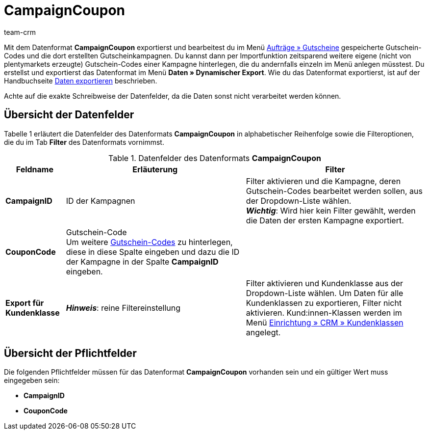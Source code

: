 = CampaignCoupon
:description: CampaignCoupon
:page-index: false
:id: KNP2JHY
:author: team-crm

Mit dem Datenformat *CampaignCoupon* exportierst und bearbeitest du im Menü xref:auftraege:gutscheine.adoc#[Aufträge » Gutscheine] gespeicherte Gutschein-Codes und die dort erstellten Gutscheinkampagnen. Du kannst dann per Importfunktion zeitsparend weitere eigene (nicht von plentymarkets erzeugte) Gutschein-Codes einer Kampagne hinterlegen, die du andernfalls einzeln im Menü anlegen müsstest. Du erstellst und exportierst das Datenformat im Menü *Daten » Dynamischer Export*. Wie du das Datenformat exportierst, ist auf der Handbuchseite xref:daten:alte-tools-daten-exportieren.adoc#[Daten exportieren] beschrieben.

Achte auf die exakte Schreibweise der Datenfelder, da die Daten sonst nicht verarbeitet werden können.

== Übersicht der Datenfelder

Tabelle 1 erläutert die Datenfelder des Datenformats *CampaignCoupon* in alphabetischer Reihenfolge sowie die Filteroptionen, die du im Tab *Filter* des Datenformats vornimmst.

.Datenfelder des Datenformats *CampaignCoupon*
[cols="1,3,3"]
|===
|Feldname |Erläuterung |Filter

| *CampaignID*
|ID der Kampagnen
|Filter aktivieren und die Kampagne, deren Gutschein-Codes bearbeitet werden sollen, aus der Dropdown-Liste wählen. +
*_Wichtig_*: Wird hier kein Filter gewählt, werden die Daten der ersten Kampagne exportiert.

| *CouponCode*
|Gutschein-Code +
Um weitere xref:auftraege:gutscheine.adoc#gutscheinkampagnen-gutschein-codes-import-export[Gutschein-Codes] zu hinterlegen, diese in diese Spalte eingeben und dazu die ID der Kampagne in der Spalte *CampaignID* eingeben.
|

| *Export für Kundenklasse*
| *_Hinweis_*: reine Filtereinstellung
|Filter aktivieren und Kundenklasse aus der Dropdown-Liste wählen. Um Daten für alle Kundenklassen zu exportieren, Filter nicht aktivieren.
Kund:innen-Klassen werden im Menü xref:crm:vorbereitende-einstellungen.adoc#kundenklasse-erstellen[Einrichtung » CRM » Kundenklassen] angelegt.
|===

== Übersicht der Pflichtfelder

Die folgenden Pflichtfelder müssen für das Datenformat *CampaignCoupon* vorhanden sein und ein gültiger Wert muss eingegeben sein:

* *CampaignID*
* *CouponCode*
